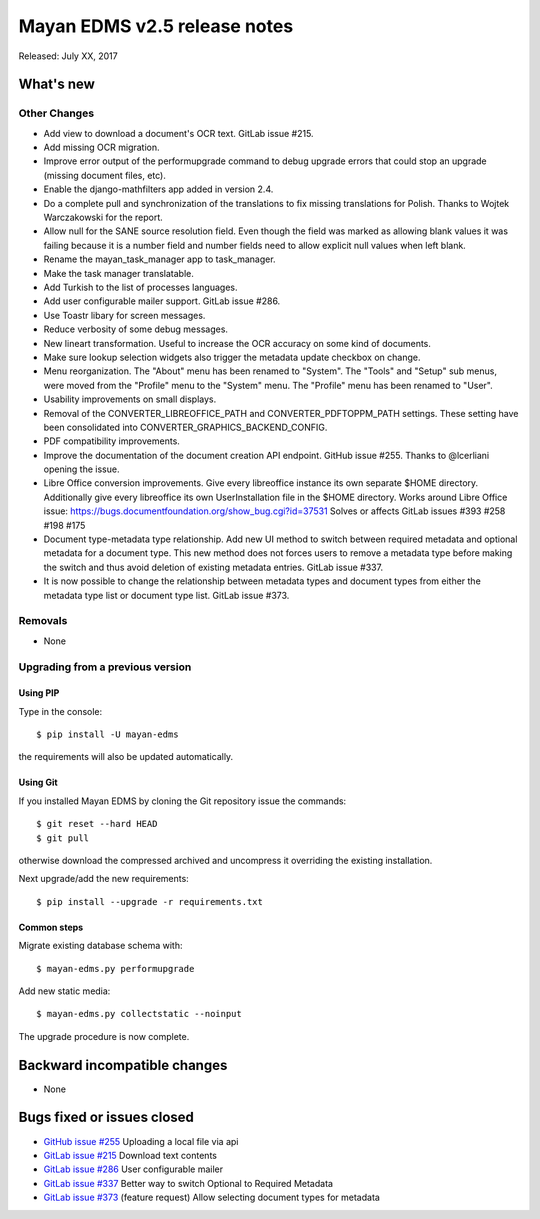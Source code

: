 =============================
Mayan EDMS v2.5 release notes
=============================

Released: July XX, 2017

What's new
==========


Other Changes
-------------
- Add view to download a document's OCR text. GitLab issue #215.
- Add missing OCR migration.
- Improve error output of the performupgrade command to debug upgrade errors
  that could stop an upgrade (missing document files, etc).
- Enable the django-mathfilters app added in version 2.4.
- Do a complete pull and synchronization of the translations to fix missing
  translations for Polish. Thanks to Wojtek Warczakowski for the report.
- Allow null for the SANE source resolution field. Even though the field was
  marked as allowing blank values it was failing because it is a number field
  and number fields need to allow explicit null values when left blank.
- Rename the mayan_task_manager app to task_manager.
- Make the task manager translatable.
- Add Turkish to the list of processes languages.
- Add user configurable mailer support. GitLab issue #286.
- Use Toastr libary for screen messages.
- Reduce verbosity of some debug messages.
- New lineart transformation. Useful to increase the OCR accuracy on some kind
  of documents.
- Make sure lookup selection widgets also trigger the metadata update
  checkbox on change.
- Menu reorganization. The "About" menu has been renamed to "System". The
  "Tools" and "Setup" sub menus, were moved from the "Profile" menu to the
  "System" menu. The "Profile" menu has been renamed to "User".
- Usability improvements on small displays.
- Removal of the CONVERTER_LIBREOFFICE_PATH and CONVERTER_PDFTOPPM_PATH
  settings. These setting have been consolidated into
  CONVERTER_GRAPHICS_BACKEND_CONFIG.
- PDF compatibility improvements.
- Improve the documentation of the document creation API endpoint.
  GitHub issue #255. Thanks to @lcerliani opening the issue.
- Libre Office conversion improvements. Give every libreoffice instance
  its own separate $HOME directory. Additionally give every libreoffice
  its own UserInstallation file in the $HOME directory. Works around
  Libre Office issue: https://bugs.documentfoundation.org/show_bug.cgi?id=37531
  Solves or affects GitLab issues #393 #258 #198 #175
- Document type-metadata type relationship. Add new UI method to switch between
  required metadata and optional metadata for a document type. This new
  method does not forces users to remove a metadata type before making the
  switch and thus avoid deletion of existing metadata entries. GitLab issue #337.
- It is now possible to change the relationship between metadata types and
  document types from either the metadata type list or document type list.
  GitLab issue #373.


Removals
--------
* None

Upgrading from a previous version
---------------------------------

Using PIP
~~~~~~~~~

Type in the console::

    $ pip install -U mayan-edms

the requirements will also be updated automatically.

Using Git
~~~~~~~~~

If you installed Mayan EDMS by cloning the Git repository issue the commands::

    $ git reset --hard HEAD
    $ git pull

otherwise download the compressed archived and uncompress it overriding the
existing installation.

Next upgrade/add the new requirements::

    $ pip install --upgrade -r requirements.txt

Common steps
~~~~~~~~~~~~

Migrate existing database schema with::

    $ mayan-edms.py performupgrade

Add new static media::

    $ mayan-edms.py collectstatic --noinput

The upgrade procedure is now complete.


Backward incompatible changes
=============================

* None

Bugs fixed or issues closed
===========================

* `GitHub issue #255 <https://github.com/mayan-edms/mayan-edms/issues/255>`_ Uploading a local file via api
* `GitLab issue #215 <https://gitlab.com/mayan-edms/mayan-edms/issues/215>`_ Download text contents
* `GitLab issue #286 <https://gitlab.com/mayan-edms/mayan-edms/issues/286>`_ User configurable mailer
* `GitLab issue #337 <https://gitlab.com/mayan-edms/mayan-edms/issues/337>`_ Better way to switch Optional to Required Metadata
* `GitLab issue #373 <https://gitlab.com/mayan-edms/mayan-edms/issues/373>`_ (feature request) Allow selecting document types for metadata

.. _PyPI: https://pypi.python.org/pypi/mayan-edms/
